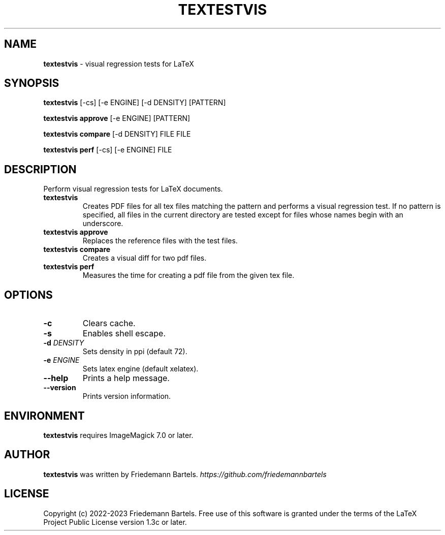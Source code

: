 .\" generated with Ronn/v0.7.3
.\" http://github.com/rtomayko/ronn/tree/0.7.3
.
.TH "TEXTESTVIS" "1" "December 2023" "" ""
.
.SH "NAME"
\fBtextestvis\fR \- visual regression tests for LaTeX
.
.SH "SYNOPSIS"
\fBtextestvis\fR [\-cs] [\-e ENGINE] [\-d DENSITY] [PATTERN]
.
.P
\fBtextestvis approve\fR [\-e ENGINE] [PATTERN]
.
.P
\fBtextestvis compare\fR [\-d DENSITY] FILE FILE
.
.P
\fBtextestvis perf\fR [\-cs] [\-e ENGINE] FILE
.
.SH "DESCRIPTION"
Perform visual regression tests for LaTeX documents\.
.
.TP
\fBtextestvis\fR
Creates PDF files for all tex files matching the pattern and performs a visual regression test\. If no pattern is specified, all files in the current directory are tested except for files whose names begin with an underscore\.
.
.TP
\fBtextestvis approve\fR
Replaces the reference files with the test files\.
.
.TP
\fBtextestvis compare\fR
Creates a visual diff for two pdf files\.
.
.TP
\fBtextestvis perf\fR
Measures the time for creating a pdf file from the given tex file\.
.
.SH "OPTIONS"
.
.TP
\fB\-c\fR
Clears cache\.
.
.TP
\fB\-s\fR
Enables shell escape\.
.
.TP
\fB\-d\fR \fIDENSITY\fR
Sets density in ppi (default 72)\.
.
.TP
\fB\-e\fR \fIENGINE\fR
Sets latex engine (default xelatex)\.
.
.TP
\fB\-\-help\fR
Prints a help message\.
.
.TP
\fB\-\-version\fR
Prints version information\.
.
.SH "ENVIRONMENT"
\fBtextestvis\fR requires ImageMagick 7\.0 or later\.
.
.SH "AUTHOR"
\fBtextestvis\fR was written by Friedemann Bartels\. \fIhttps://github\.com/friedemannbartels\fR
.
.SH "LICENSE"
Copyright (c) 2022\-2023 Friedemann Bartels\. Free use of this software is granted under the terms of the LaTeX Project Public License version 1\.3c or later\.
